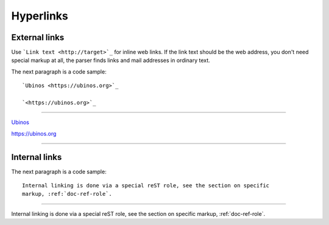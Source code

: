 Hyperlinks
----------

External links
^^^^^^^^^^^^^^

Use ```Link text <http://target>`_`` for inline web links.  If the link text
should be the web address, you don't need special markup at all, the parser
finds links and mail addresses in ordinary text.

The next paragraph is a code sample::

   `Ubinos <https://ubinos.org>`_

   `<https://ubinos.org>`_

--------

`Ubinos <https://ubinos.org>`_

`<https://ubinos.org>`_

--------


Internal links
^^^^^^^^^^^^^^

The next paragraph is a code sample::

   Internal linking is done via a special reST role, see the section on specific
   markup, :ref:`doc-ref-role`.

--------

Internal linking is done via a special reST role, see the section on specific
markup, :ref:`doc-ref-role`.

